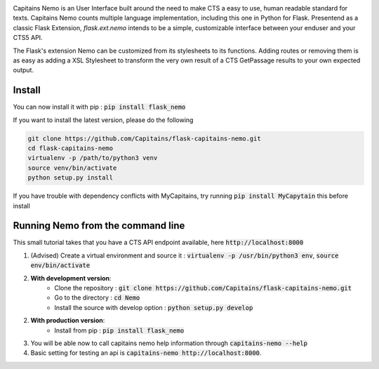 
.. image:: https://readthedocs.org/projects/flask-capitains-nemo/badge/?version=latest
    :alt: Documentation
    :target: http://flask-capitains-nemo.readthedocs.org

.. image:: https://travis-ci.org/Capitains/flask-capitains-nemo.svg
    :alt: Build status
    :target: https://travis-ci.org/Capitains/flask-capitains-nemo

.. image:: https://coveralls.io/repos/Capitains/flask-capitains-nemo/badge.svg?branch=master&service=github
    :alt: Coverage
    :target: https://coveralls.io/github/Capitains/flask-capitains-nemo?branch=master

.. image:: https://badge.fury.io/py/flask_nemo.svg
    :target: https://badge.fury.io/py/flask_nemo

Capitains Nemo is an User Interface built around the need to make CTS a easy to use, human readable standard for texts. 
Capitains Nemo counts multiple language implementation, including this one in Python for Flask. Presentend as a classic Flask
Extension, `flask.ext.nemo` intends to be a simple, customizable interface between your enduser and your CTS5 API.

The Flask's extension Nemo can be customized from its stylesheets to its functions. Adding routes or removing them is
as easy as adding a XSL Stylesheet to transform the very own result of a CTS GetPassage results to your own expected output.

Install
#######

You can now install it with pip : :code:`pip install flask_nemo`

If you want to install the latest version, please do the following

.. code-block:: shell

    git clone https://github.com/Capitains/flask-capitains-nemo.git
    cd flask-capitains-nemo
    virtualenv -p /path/to/python3 venv
    source venv/bin/activate
    python setup.py install
    
If you have trouble with dependency conflicts with MyCapitains, try running :code:`pip install MyCapytain` this before install


Running Nemo from the command line
##################################

This small tutorial takes that you have a CTS API endpoint available, here :code:`http://localhost:8000`


1. (Advised) Create a virtual environment and source it : :code:`virtualenv -p /usr/bin/python3 env`, :code:`source env/bin/activate`
2. **With development version**:
    - Clone the repository : :code:`git clone https://github.com/Capitains/flask-capitains-nemo.git`
    - Go to the directory : :code:`cd Nemo`
    - Install the source with develop option : :code:`python setup.py develop`

2. **With production version**:
    - Install from pip : :code:`pip install flask_nemo`

3. You will be able now to call capitains nemo help information through :code:`capitains-nemo --help`
4. Basic setting for testing an api is :code:`capitains-nemo http://localhost:8000`.
